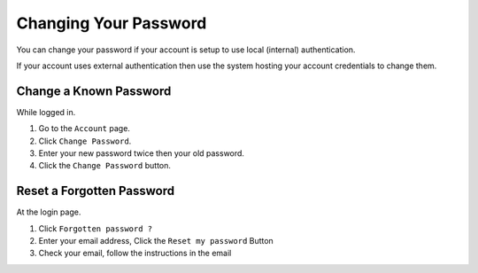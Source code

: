 ======================
Changing Your Password
======================

You can change your password if your account is setup to use
local (internal) authentication.

If your account uses external authentication then use the system
hosting your account credentials to change them.

Change a Known Password
-----------------------

While logged in.

1. Go to the ``Account`` page.
2. Click ``Change Password``.
3. Enter your new password twice then your old password.
4. Click the ``Change Password`` button.

Reset a Forgotten Password
--------------------------

At the login page.

1. Click ``Forgotten password ?``
2. Enter your email address, Click the ``Reset my password`` Button
3. Check your email, follow the instructions in the email
